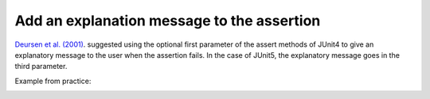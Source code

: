 .. _Add Message:
Add an explanation message to the assertion
===========================================

`Deursen et al. (2001) <https://dl.acm.org/doi/10.5555/869201>`_. suggested using the optional first parameter of the assert methods of
JUnit4 to give an explanatory message to the user when the assertion fails. In the case of JUnit5, the explanatory message goes in the third parameter.

Example from practice:

.. image:: /pdfs/Listing5.pdf
   :alt: Assertion Roulette
   :align: center
